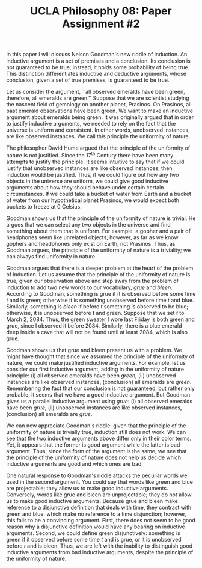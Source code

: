 #+AUTHOR: 204-351-724
#+TITLE: UCLA Philosophy 08: Paper Assignment #2
#+OPTIONS: toc:nil
#+OPTIONS: date:nil
#+OPTIONS: author:nil

#+LaTeX_CLASS_OPTIONS: [12pt,letter]
#+LATEX_HEADER: \usepackage[margin=1in]{geometry}
#+LATEX_HEADER: \usepackage{times}
#+LATEX_HEADER: \usepackage{setspace}
#+LATEX_HEADER: \doublespacing
#+LATEX_HEADER: \large

# Introduce Nelson Goodman's argument
# Explain that this is known as the new riddle of induction
In this paper I will discuss Nelson Goodman's new riddle of induction.
An inductive  argument is  a set  of premises  and a  conclusion.  Its
conclusion  is not  guaranteed  to  be true;  instead,  it holds  some
probability of being true.   This distinction differentiates inductive
and  deductive  arguments,  whose  conclusion, given  a  set  of  true
premises, is guaranteed to be true.

# Explain what the original problem of induction is

# Introduce the first premise of Goodman's argument
# Explain the Principle of the Uniformity of Nature
# Explain why the premise is true and justified
# Give an example of the first premise

Let us consider the argument, ``all observed emeralds have been green,
therefore, all  emeralds are  green.'' Suppose  that we  are scientist
studying the  nascent field of  gemology on another  planet, Prasinos.
On Prasinos, all past emerald observations have been green. We want to
make  an  inductive  argument  about emeralds  being  green.   It  was
originally argued  that in  order to  justify inductive  arguments, we
needed  to  rely  on  the  fact  that  the  universe  is  uniform  and
consistent.  In  other words, unobserved instances,  are like observed
instances.  We call this principle the uniformity of nature.

# What astronomer's see when they look through their telescopes
The philosopher David Hume argued that the principle of the uniformity
of nature is not justified. Since  the 17^{th} Century there have been
many attempts to justify the principle. It seems intuitive to say that
if  we  could justify  that  unobserved  instances are  like  observed
instances, then induction would be justified. Thus, if we could figure
out how  any two objects  in the universe  are uniform, we  could give
good inductive  arguments about how  they should behave  under certain
certain circumstances. If  we could take a bucket of  water from Earth
and a bucket of water from  our hypothetical planet Prasinos, we would
expect both buckets to freeze at 0\textdegree Celsius.

# Introduce the second premise of Goodman's argument
# Explain why the PUN is insufficient to justify induction
# Explain why the premise is true and justified
# Give an example of the first premise

Goodman shows  us that the  principle of  the uniformity of  nature is
trivial. He argues that we can  select any two objects in the universe
and find something  about them that is uniform. For  example, a gopher
and a pair of headphones seem  like unrelated objects; however, as far
as  we  know   gophers  and  headphones  only  exist   on  Earth,  not
Prasinos. Thus, as Goodman argues,  the principle of the uniformity of
nature is a triviality; we can always find uniformity in nature.

Goodman argues  that there  is a  deeper problem at  the heart  of the
problem  of  induction.  Let  us  assume  that  the principle  of  the
uniformity of  nature is  true, given our  observation above  and step
away  from the  problem  of induction  to  add two  new  words to  our
vocabulary,  /grue/ and  /bleen/. According  to Goodman,  something is
grue if it is observed before some time /t/ and is green; otherwise it
is something unobserved before time /t/ and blue. Similarly, something
is /bleen/ if before /t/ something  is observed to be blue; otherwise,
it is unobserved before  /t/ and green. Suppose that we  set /t/ to
March 2,  2084. Thus,  the green  sweater I wore  last Friday  is both
green and grue, since I observed it before 2084. Similarly, there is a
blue emerald deep inside a cave that  will not be found until at least
2084, which is also grue.

# Introduce the third premise of Goodman's argument
# Give Goodman's argument for the word Grue
# Explain why the premise is true and justified
# Give an example of the first premise
Goodman shows  us that grue  and bleen present  us with a  problem. We
might  have  thought  that  since  we assumed  the  principle  of  the
uniformity of nature, we could make justified inductive arguments. For
example, let us  consider our first inductive argument, adding in the
uniformity of  nature principle: (i)  all observed emeralds  have been
/green/,  (ii)   unobserved  instances  are  like   observed  instances,
(conclusion) all  emeralds are  /green/. Remembering  the fact  that our
conclusion is not guaranteed, but  rather only probable, it seems that
we have  a good inductive  argument. But  Goodman gives us  a parallel
inductive argument using  /grue/: (i) all observed  emeralds have been
/grue/,  (ii)   unobserved  instances   are  like   observed  instances,
(conclusion) all emeralds are /grue/.

We can  now appreciate Goodman's  riddle: given that the  principle of
the uniformity of  nature is trivially true, induction  still does not
work. We can see that the two inductive arguments above differ only in
their color  terms. Yet, it appears  that the former is  good argument
while  the latter  is  bad  argument. Thus,  since  the  form of  the
argument is the  same, we see that the principle  of the uniformity of
nature does not help us decide  which inductive arguments are good and
which ones are bad.

One natural response to Goodman's riddle attacks the peculiar words we
used in the  second argument. You could say that  words like green and
blue are projectable; they allow  us to make good inductive arguments.
Conversely, words like  grue and bleen are unprojectable;  they do not
allow us to make good inductive arguments. Because grue and bleen make
reference  to a  disjunctive  definition that  deals  with time,  they
contrast  with green  and  blue, which  make no  reference  to a  time
disjunction; however, this  fails to be a  convincing argument. First,
there does  not seem to  be good  reason why a  disjunctive definition
would have any bearing on inductive arguments. Second, we could define
green disjunctively:  something is  green if  it observed  before some
time /t/  and is grue,  or it is unobserved  before /t/ and  is bleen.
Thus, we  are left  with the inability  to distinguish  good inductive
arguments from bad  inductive arguments, despite the  principle of the
uniformity of nature.
